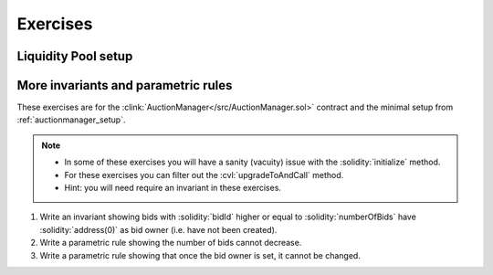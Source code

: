 Exercises
=========

Liquidity Pool setup
--------------------


More invariants and parametric rules
------------------------------------
These exercises are for the :clink:`AuctionManager</src/AuctionManager.sol>` contract
and the minimal setup from :ref:`auctionmanager_setup`.

.. note::

   * In some of these exercises you will have a sanity (vacuity) issue with
     the :solidity:`initialize` method.
   * For these exercises you can filter out the :cvl:`upgradeToAndCall` method.
   * Hint: you will need require an invariant in these exercises.

#. Write an invariant showing bids with :solidity:`bidId` higher or equal to
   :solidity:`numberOfBids` have :solidity:`address(0)` as bid owner (i.e. have not
   been created).
#. Write a parametric rule showing the number of bids cannot decrease.
#.  Write a parametric rule showing that once the bid owner is set, it cannot be changed.
